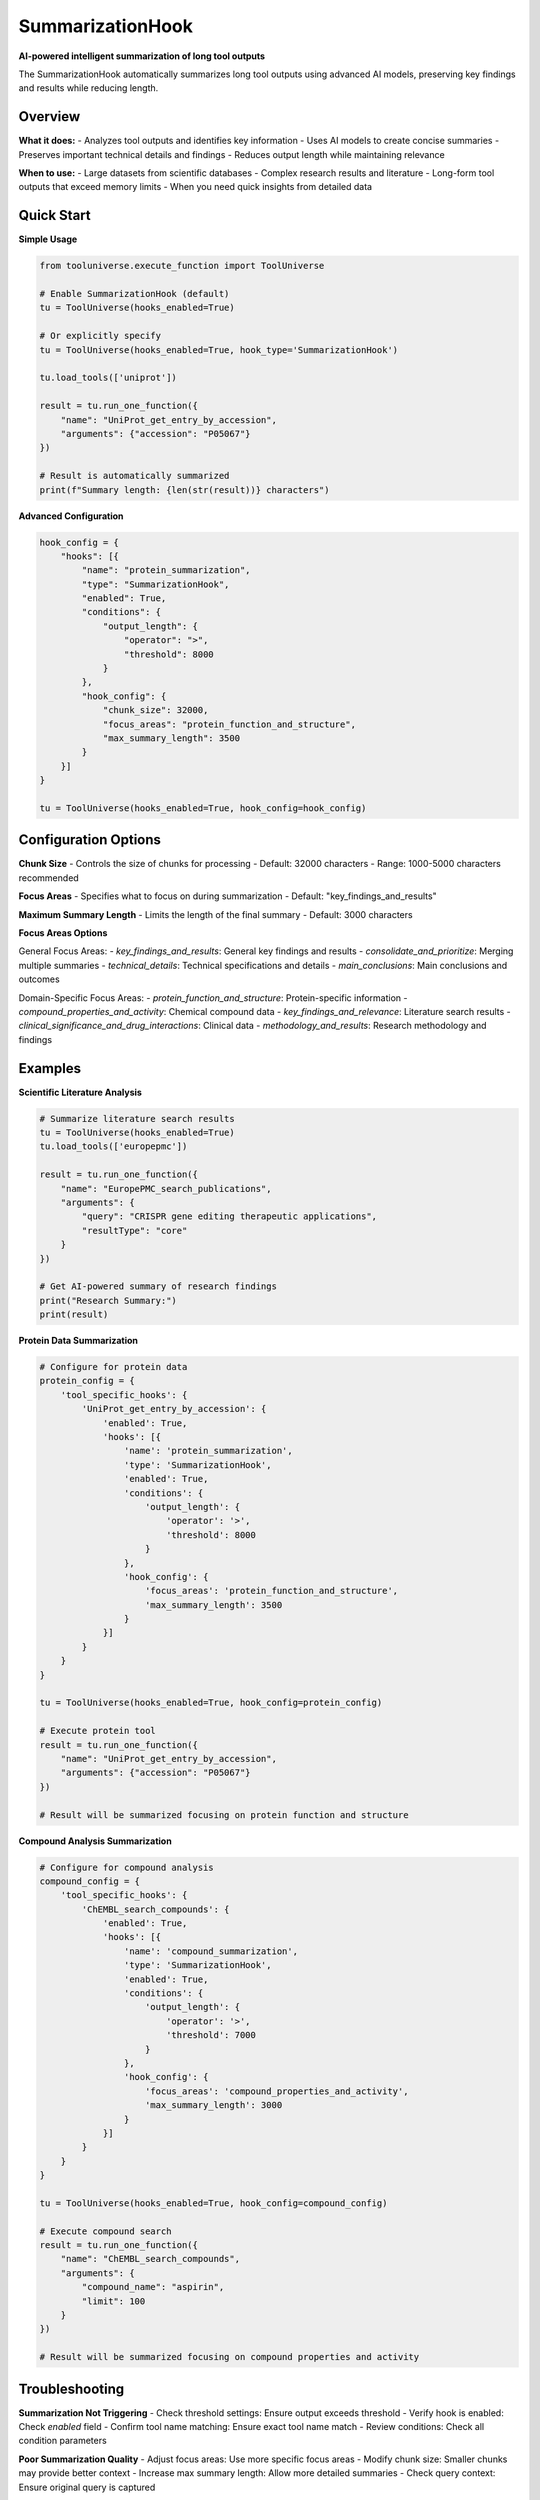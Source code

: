SummarizationHook
=================

**AI-powered intelligent summarization of long tool outputs**

The SummarizationHook automatically summarizes long tool outputs using advanced AI models, preserving key findings and results while reducing length.

Overview
--------

**What it does:**
- Analyzes tool outputs and identifies key information
- Uses AI models to create concise summaries
- Preserves important technical details and findings
- Reduces output length while maintaining relevance

**When to use:**
- Large datasets from scientific databases
- Complex research results and literature
- Long-form tool outputs that exceed memory limits
- When you need quick insights from detailed data

Quick Start
-----------

**Simple Usage**

.. code-block:: python

   from tooluniverse.execute_function import ToolUniverse

   # Enable SummarizationHook (default)
   tu = ToolUniverse(hooks_enabled=True)

   # Or explicitly specify
   tu = ToolUniverse(hooks_enabled=True, hook_type='SummarizationHook')

   tu.load_tools(['uniprot'])

   result = tu.run_one_function({
       "name": "UniProt_get_entry_by_accession",
       "arguments": {"accession": "P05067"}
   })

   # Result is automatically summarized
   print(f"Summary length: {len(str(result))} characters")

**Advanced Configuration**

.. code-block:: python

   hook_config = {
       "hooks": [{
           "name": "protein_summarization",
           "type": "SummarizationHook",
           "enabled": True,
           "conditions": {
               "output_length": {
                   "operator": ">",
                   "threshold": 8000
               }
           },
           "hook_config": {
               "chunk_size": 32000,
               "focus_areas": "protein_function_and_structure",
               "max_summary_length": 3500
           }
       }]
   }

   tu = ToolUniverse(hooks_enabled=True, hook_config=hook_config)

Configuration Options
---------------------

**Chunk Size**
- Controls the size of chunks for processing
- Default: 32000 characters
- Range: 1000-5000 characters recommended

**Focus Areas**
- Specifies what to focus on during summarization
- Default: "key_findings_and_results"

**Maximum Summary Length**
- Limits the length of the final summary
- Default: 3000 characters

**Focus Areas Options**

General Focus Areas:
- `key_findings_and_results`: General key findings and results
- `consolidate_and_prioritize`: Merging multiple summaries
- `technical_details`: Technical specifications and details
- `main_conclusions`: Main conclusions and outcomes

Domain-Specific Focus Areas:
- `protein_function_and_structure`: Protein-specific information
- `compound_properties_and_activity`: Chemical compound data
- `key_findings_and_relevance`: Literature search results
- `clinical_significance_and_drug_interactions`: Clinical data
- `methodology_and_results`: Research methodology and findings

Examples
--------

**Scientific Literature Analysis**

.. code-block:: python

   # Summarize literature search results
   tu = ToolUniverse(hooks_enabled=True)
   tu.load_tools(['europepmc'])

   result = tu.run_one_function({
       "name": "EuropePMC_search_publications",
       "arguments": {
           "query": "CRISPR gene editing therapeutic applications",
           "resultType": "core"
       }
   })

   # Get AI-powered summary of research findings
   print("Research Summary:")
   print(result)

**Protein Data Summarization**

.. code-block:: python

   # Configure for protein data
   protein_config = {
       'tool_specific_hooks': {
           'UniProt_get_entry_by_accession': {
               'enabled': True,
               'hooks': [{
                   'name': 'protein_summarization',
                   'type': 'SummarizationHook',
                   'enabled': True,
                   'conditions': {
                       'output_length': {
                           'operator': '>',
                           'threshold': 8000
                       }
                   },
                   'hook_config': {
                       'focus_areas': 'protein_function_and_structure',
                       'max_summary_length': 3500
                   }
               }]
           }
       }
   }

   tu = ToolUniverse(hooks_enabled=True, hook_config=protein_config)

   # Execute protein tool
   result = tu.run_one_function({
       "name": "UniProt_get_entry_by_accession",
       "arguments": {"accession": "P05067"}
   })

   # Result will be summarized focusing on protein function and structure

**Compound Analysis Summarization**

.. code-block:: python

   # Configure for compound analysis
   compound_config = {
       'tool_specific_hooks': {
           'ChEMBL_search_compounds': {
               'enabled': True,
               'hooks': [{
                   'name': 'compound_summarization',
                   'type': 'SummarizationHook',
                   'enabled': True,
                   'conditions': {
                       'output_length': {
                           'operator': '>',
                           'threshold': 7000
                       }
                   },
                   'hook_config': {
                       'focus_areas': 'compound_properties_and_activity',
                       'max_summary_length': 3000
                   }
               }]
           }
       }
   }

   tu = ToolUniverse(hooks_enabled=True, hook_config=compound_config)

   # Execute compound search
   result = tu.run_one_function({
       "name": "ChEMBL_search_compounds",
       "arguments": {
           "compound_name": "aspirin",
           "limit": 100
       }
   })

   # Result will be summarized focusing on compound properties and activity

Troubleshooting
---------------

**Summarization Not Triggering**
- Check threshold settings: Ensure output exceeds threshold
- Verify hook is enabled: Check `enabled` field
- Confirm tool name matching: Ensure exact tool name match
- Review conditions: Check all condition parameters

**Poor Summarization Quality**
- Adjust focus areas: Use more specific focus areas
- Modify chunk size: Smaller chunks may provide better context
- Increase max summary length: Allow more detailed summaries
- Check query context: Ensure original query is captured

**Performance Issues**
- Increase thresholds: Process fewer outputs
- Optimize chunk sizes: Balance processing time and quality
- Use tool-specific hooks: More efficient than global hooks
- Enable caching: Reduce redundant processing

**Debugging**

Enable detailed logging for hook operations:

.. code-block:: python

   import logging
   logging.basicConfig(level=logging.DEBUG)

   # Hook operations will be logged in detail
   tu = ToolUniverse(hooks_enabled=True, hook_config=config)

**Validation**

Verify hook configuration:

.. code-block:: python

   # Check hook configuration
   hook_manager = tu.hook_manager
   for hook in hook_manager.hooks:
       print(f"Hook: {hook.name}")
       print(f"Enabled: {hook.enabled}")
       print(f"Type: {hook.config.get('type')}")
       print(f"Conditions: {hook.config.get('conditions')}")

Next Steps
----------

**Learn More**

- **FileSaveHook** → :doc:`file_save_hook` - File-based output processing
- **Configuration** → :doc:`hook_configuration` - Advanced configuration options
- **Hooks Overview** → :doc:`index` - Complete hooks system Tutorial

**Related Topics**

- **Tool Composition** → :doc:`../tool_composition` - Chain tools into workflows
- **Best Practices** → :doc:`../best_practices` - Performance optimization tips
- **Examples** → :doc:`../examples` - More usage examples
